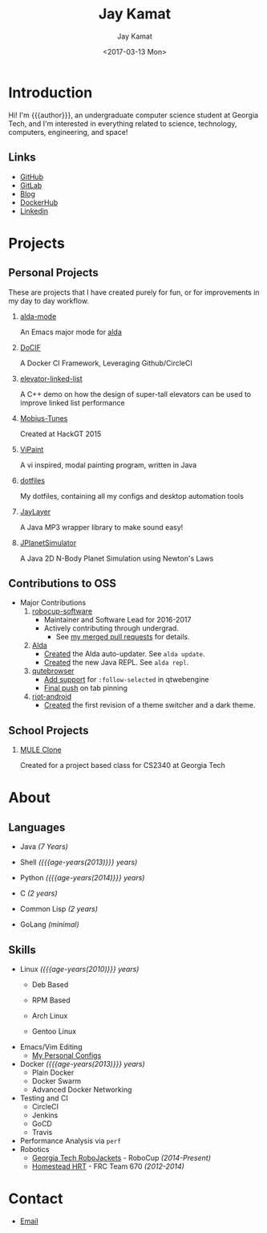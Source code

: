#+TITLE: Jay Kamat
#+AUTHOR: Jay Kamat
#+EMAIL: jaygkamat@gmail.com
#+DATE: <2017-03-13 Mon>

# Add css to this page relative so we can develop css locally with this page
#+HTML_HEAD_EXTRA: <link rel="stylesheet" type="text/css" href="src/jgkamat.css"> <link href="https://fonts.googleapis.com/css?family=Open+Sans" rel="stylesheet">

# Macro to determine age of things (years). Input the start year and it will return its age.
#+MACRO: age-years src_emacs-lisp[:results raw :cache yes]{(- (string-to-number (format-time-string "%Y")) (elt (parse-time-string "$1") 5))}

* Introduction
Hi! I'm {{{author}}}, an undergraduate computer science student at Georgia Tech,
and I'm interested in everything related to science, technology, computers,
engineering, and space!

** Links
- [[https://www.github.com/jgkamat][GitHub]]
- [[https://gitlab.com/u/jgkamat][GitLab]]
- [[file:blog/home.org][Blog]]
- [[https://hub.docker.com/u/jgkamat/][DockerHub]]
- [[https://www.linkedin.com/in/jaykamat][Linkedin]]

* Projects
** Personal Projects

These are projects that I have created purely for fun, or for improvements in my day to day workflow.

1. [[https://github.com/jgkamat/alda-mode][alda-mode]]

   An Emacs major mode for [[https://github.com/alda-lang/alda][alda]]
2. [[https://github.com/jgkamat/DoCIF][DoCIF]]

  A Docker CI Framework, Leveraging Github/CircleCI
3. [[https://github.com/jgkamat/elevator-linked-list][elevator-linked-list]]

  A C++ demo on how the design of super-tall elevators can be used to improve linked list performance
4. [[http://www.github.com/MountainRange/mobius-tunes][Mobius-Tunes]]

  Created at HackGT 2015
5. [[https://github.com/jgkamat/ViPaint][ViPaint]]

  A vi inspired, modal painting program, written in Java
6. [[https://github.com/jgkamat/dotfiles][dotfiles]]

   My dotfiles, containing all my configs and desktop automation tools
7. [[https://github.com/jgkamat/JayLayer/][JayLayer]]

  A Java MP3 wrapper library to make sound easy!
8. [[https://github.com/jgkamat/JPlanetSimulator][JPlanetSimulator]]

  A Java 2D N-Body Planet Simulation using Newton's Laws
** Contributions to OSS
- Major Contributions
  1. [[https://github.com/RoboJackets/robocup-software][robocup-software]]
     - Maintainer and Software Lead for 2016-2017
     - Actively contributing through undergrad.
       + See [[https://github.com/RoboJackets/robocup-software/pulls?q=is%3Apr+author%3Ajgkamat+is%3Aclosed][my merged pull requests]] for details.
  2. [[https://github.com/alda-lang/alda][Alda]]
     - [[https://github.com/alda-lang/alda/pull/185][Created]] the Alda auto-updater. See ~alda update~.
     - [[https://github.com/alda-lang/alda-client-java/pull/9][Created]] the new Java REPL. See ~alda repl~.
  3. [[https://github.com/qutebrowser/qutebrowser][qutebrowser]]
     - [[https://github.com/qutebrowser/qutebrowser/pull/2583][Add support]] for ~:follow-selected~ in qtwebengine
     - [[https://github.com/qutebrowser/qutebrowser/pull/2627][Final push]] on tab pinning
  4. [[https://github.com/vector-im/riot-android][riot-android]]
     - [[https://github.com/vector-im/riot-android/pull/1240][Created]] the first revision of a theme switcher and a dark theme.
** School Projects
1. [[https://github.com/MountainRange/MULE][MULE Clone]]

   Created for a project based class for CS2340 at Georgia Tech
* About
** Languages
# Since 2009
+ Java /(7 Years)/
+ Shell /({{{age-years(2013)}}} years)/
+ Python /({{{age-years(2014)}}} years)/
  # since 2014
+ C /(2 years)/
  # Since 2015
+ Common Lisp /(2 years)/
  # Since 2017
+ GoLang /(minimal)/
** Skills
# My first distro was OpenSuse!
# Followed by ubuntu followed by fedora followed by...........too many.
- Linux /({{{age-years(2010)}}} years)/
  + Deb Based
  + RPM Based
    # Since 2015
  + Arch Linux
    # Since 2016
  + Gentoo Linux
- Emacs/Vim Editing
  + [[https://github.com/jgkamat/dotfiles][My Personal Configs]]
- Docker /({{{age-years(2013)}}} years)/
  + Plain Docker
  + Docker Swarm
  + Advanced Docker Networking
- Testing and CI
  + CircleCI
  + Jenkins
  + GoCD
  + Travis
- Performance Analysis via ~perf~
- Robotics
  + [[https://www.robojackets.org/][Georgia Tech RoboJackets]] - RoboCup /(2014-Present)/
  + [[http://homesteadrobotics.com/][Homestead HRT]] - FRC Team 670 /(2012-2014)/
* Contact
- [[mailto:jaygkamat@gmail.com][Email]]
